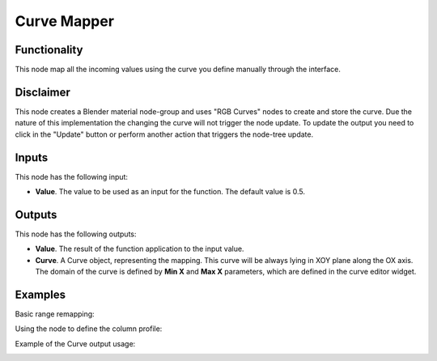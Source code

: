 Curve Mapper
============

Functionality
-------------

This node map all the incoming values using the curve you define manually through the interface.

Disclaimer
----------

This node creates a Blender material node-group and uses "RGB Curves" nodes to create and store the curve.
Due the nature of this implementation the changing the curve will not trigger the node update.
To update the output you need to click in the "Update" button or perform another action that triggers the node-tree update.

Inputs
------

This node has the following input:

* **Value**. The value to be used as an input for the function. The default value is 0.5.

Outputs
-------

This node has the following outputs:

* **Value**. The result of the function application to the input value.
* **Curve**. A Curve object, representing the mapping. This curve will be
  always lying in XOY plane along the OX axis. The domain of the curve is
  defined by **Min X** and **Max X** parameters, which are defined in the curve
  editor widget.

Examples
--------

Basic range remapping:

.. image:: https://raw.githubusercontent.com/vicdoval/sverchok/docs_images/images_for_docs/number/Curve%20Mapper/curve_mapper_sverchok__blender_example_1.png

Using the node to define the column profile:

.. image:: https://raw.githubusercontent.com/vicdoval/sverchok/docs_images/images_for_docs/number/Curve%20Mapper/curve_mapper_sverchok__blender_example_2.png 

Example of the Curve output usage:

.. image:: https://user-images.githubusercontent.com/284644/80520701-4051d200-89a3-11ea-92fd-2f2f2004e4e7.png

